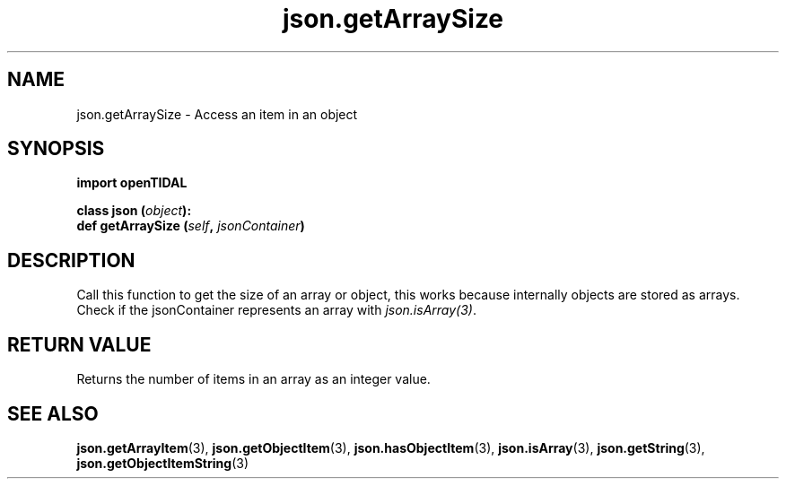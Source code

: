.TH json.getArraySize 3 "29 Jan 2021" "pyopenTIDAL 1.0.1" "pyopenTIDAL Manual"
.SH NAME
json.getArraySize \- Access an item in an object
.SH SYNOPSIS
.B import openTIDAL

.nf
.BI "class json (" object "):"
.BI "    def getArraySize (" self ", " jsonContainer ")"
.fi
.SH DESCRIPTION
Call this function to get the size of an array or object, this works because internally objects are stored as arrays.
Check if the jsonContainer represents an array with \fIjson.isArray(3)\fP. 
.SH RETURN VALUE
Returns the number of items in an array as an integer value.
.SH "SEE ALSO"
.BR json.getArrayItem "(3), " json.getObjectItem "(3), " json.hasObjectItem "(3), "
.BR json.isArray "(3), " json.getString "(3), " json.getObjectItemString "(3) "

